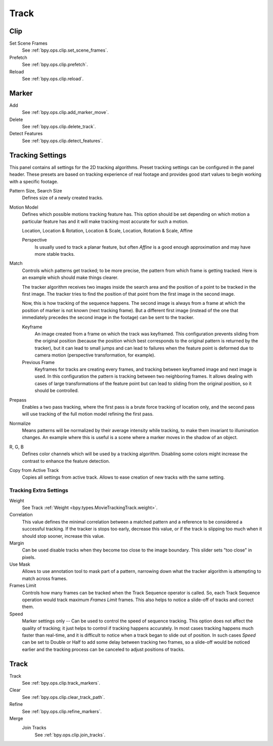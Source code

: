 
*****
Track
*****

Clip
====

Set Scene Frames
   See :ref:`bpy.ops.clip.set_scene_frames`.
Prefetch
   See :ref:`bpy.ops.clip.prefetch`.
Reload
   See :ref:`bpy.ops.clip.reload`.


Marker
======

Add
   See :ref:`bpy.ops.clip.add_marker_move`.
Delete
   See :ref:`bpy.ops.clip.delete_track`.
Detect Features
   See :ref:`bpy.ops.clip.detect_features`.


.. _clip-tracking-settings:

Tracking Settings
=================

This panel contains all settings for the 2D tracking algorithms.
Preset tracking settings can be configured in the panel header.
These presets are based on tracking experience of real footage and
provides good start values to begin working with a specific footage.

Pattern Size, Search Size
   Defines size of a newly created tracks.

Motion Model
   Defines which possible motions tracking feature has. This option should be set depending on
   which motion a particular feature has and it will make tracking most accurate for such a motion.

   Location, Location & Rotation, Location & Scale, Location, Rotation & Scale, Affine

   Perspective
      Is usually used to track a planar feature,
      but often *Affine* is a good enough approximation and may have more stable tracks.

Match
   Controls which patterns get tracked; to be more precise,
   the pattern from which frame is getting tracked. Here is an example which should make things clearer.

   The tracker algorithm receives two images inside the search area and the position of a point
   to be tracked in the first image.
   The tracker tries to find the position of that point from the first image in the second image.

   Now, this is how tracking of the sequence happens.
   The second image is always from a frame at which the position of marker is not known
   (next tracking frame). But a different first image
   (instead of the one that immediately precedes the second image in the footage)
   can be sent to the tracker.

   Keyframe
      An image created from a frame on which the track was keyframed.
      This configuration prevents sliding from the original position
      (because the position which best corresponds to the original pattern is returned by the tracker),
      but it can lead to small jumps and can lead to failures when the feature point is deformed due to camera motion
      (perspective transformation, for example).
   Previous Frame
      Keyframes for tracks are creating every frames,
      and tracking between keyframed image and next image is used.
      In this configuration the pattern is tracking between two neighboring frames.
      It allows dealing with cases of large transformations of the feature point
      but can lead to sliding from the original position, so it should be controlled.

Prepass
   Enables a two pass tracking, where the first pass is a brute force tracking of location only, and
   the second pass will use tracking of the full motion model refining the first pass.

Normalize
   Means patterns will be normalized by their average intensity while tracking,
   to make them invariant to illumination changes. An example where this is useful is a scene where
   a marker moves in the shadow of an object.

R, G, B
   Defines color channels which will be used by a tracking algorithm.
   Disabling some colors might increase the contrast to enhance the feature detection.

Copy from Active Track
   Copies all settings from active track. Allows to ease creation of new tracks with the same setting.

.. (alt) Previous frame: An image created from the current frame is sent as first image to the tracker.


Tracking Extra Settings
-----------------------

Weight
   See Track :ref:`Weight <bpy.types.MovieTrackingTrack.weight>`.

Correlation
   This value defines the minimal correlation between
   a matched pattern and a reference to be considered a successful tracking.
   If the tracker is stops too early, decrease this value, or if the track is slipping too much
   when it should stop sooner, increase this value.

Margin
   Can be used disable tracks when they become too close to the image boundary.
   This slider sets "too close" in pixels.

Use Mask
   Allows to use annotation tool to mask part of a pattern, narrowing down what the tracker algorithm is
   attempting to match across frames.

Frames Limit
   Controls how many frames can be tracked when the Track Sequence operator is called.
   So, each Track Sequence operation would track maximum *Frames Limit* frames.
   This also helps to notice a slide-off of tracks and correct them.

Speed
   Marker settings only -- Can be used to control the speed of sequence tracking.
   This option does not affect the quality of tracking; it just helps to control if tracking happens accurately.
   In most cases tracking happens much faster than real-time, and it is difficult to notice when a track began
   to slide out of position. In such cases *Speed* can be set to Double or Half to add some delay between
   tracking two frames, so a slide-off would be noticed earlier and the tracking process can be canceled to
   adjust positions of tracks.


Track
=====

Track
   See :ref:`bpy.ops.clip.track_markers`.
Clear
   See :ref:`bpy.ops.clip.clear_track_path`.
Refine
   See :ref:`bpy.ops.clip.refine_markers`.
Merge
   Join Tracks
      See :ref:`bpy.ops.clip.join_tracks`.
